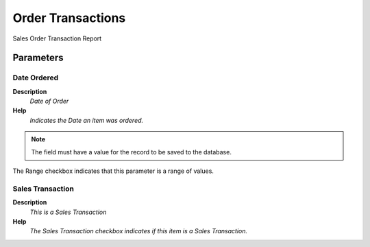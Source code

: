 
.. _functional-guide/process/rv_order_trx:

==================
Order Transactions
==================

Sales Order Transaction Report

Parameters
==========

Date Ordered
------------
\ **Description**\ 
 \ *Date of Order*\ 
\ **Help**\ 
 \ *Indicates the Date an item was ordered.*\ 

.. note::
    The field must have a value for the record to be saved to the database.
The Range checkbox indicates that this parameter is a range of values.

Sales Transaction
-----------------
\ **Description**\ 
 \ *This is a Sales Transaction*\ 
\ **Help**\ 
 \ *The Sales Transaction checkbox indicates if this item is a Sales Transaction.*\ 
